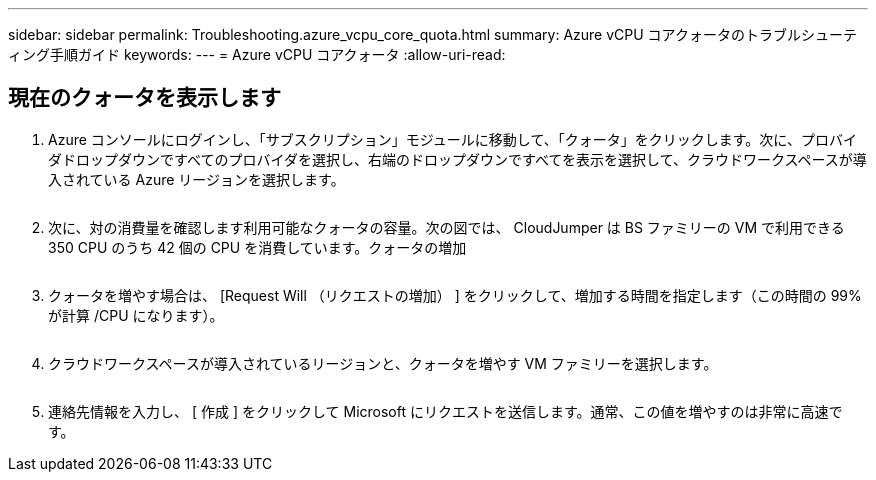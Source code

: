 ---
sidebar: sidebar 
permalink: Troubleshooting.azure_vcpu_core_quota.html 
summary: Azure vCPU コアクォータのトラブルシューティング手順ガイド 
keywords:  
---
= Azure vCPU コアクォータ
:allow-uri-read: 




== 現在のクォータを表示します

. Azure コンソールにログインし、「サブスクリプション」モジュールに移動して、「クォータ」をクリックします。次に、プロバイダドロップダウンですべてのプロバイダを選択し、右端のドロップダウンですべてを表示を選択して、クラウドワークスペースが導入されている Azure リージョンを選択します。
+
image:quota1.png[""]

. 次に、対の消費量を確認します利用可能なクォータの容量。次の図では、 CloudJumper は BS ファミリーの VM で利用できる 350 CPU のうち 42 個の CPU を消費しています。クォータの増加
+
image:quota2.png[""]

. クォータを増やす場合は、 [Request Will （リクエストの増加） ] をクリックして、増加する時間を指定します（この時間の 99% が計算 /CPU になります）。
+
image:quota3.png[""]

. クラウドワークスペースが導入されているリージョンと、クォータを増やす VM ファミリーを選択します。
+
image:quota4.png[""]

. 連絡先情報を入力し、 [ 作成 ] をクリックして Microsoft にリクエストを送信します。通常、この値を増やすのは非常に高速です。

